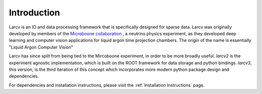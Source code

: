 Introduction
=================================

Larcv is an IO and data processing framework that is specifically designed for sparse data.  Larcv was originally developed by members of the `Microboone collaboration <https://microboone.fnal.gov>`_ , a neutrino physics experiment, as they developed deep learning and computer vision applications for liquid argon time projection chambers.  The origin of the name is essentially "Liquid Argon Computer Vision"

Larcv has since split from being tied to the Mircoboone experiment, in order to be more broadly useful.  `larcv2` is the experiment agnostic implementation, which is built on the ROOT framework for data storage and python bindings.  `larcv3`, this version, is the third iteration of this concept which incorporates more modern python package design and dependencies.

For dependencies and installation instructions, please visit the :ref:`Installation Instructions` page. 

